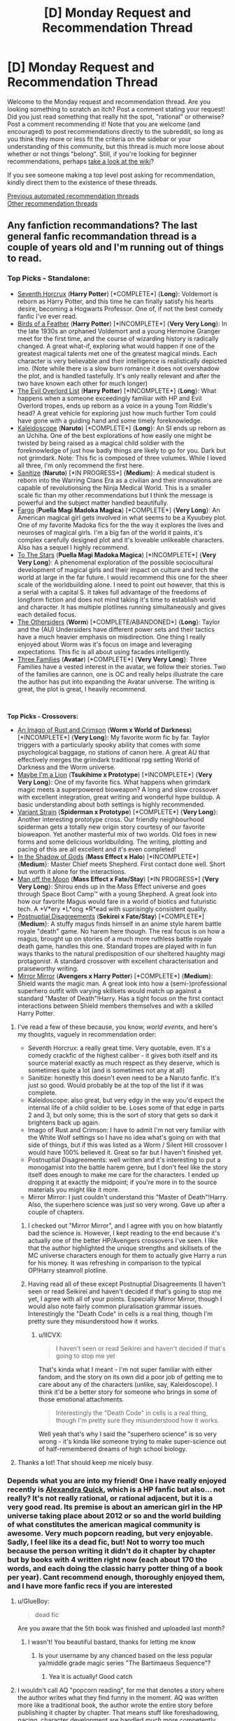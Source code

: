 #+TITLE: [D] Monday Request and Recommendation Thread

* [D] Monday Request and Recommendation Thread
:PROPERTIES:
:Author: AutoModerator
:Score: 39
:DateUnix: 1585580714.0
:DateShort: 2020-Mar-30
:END:
Welcome to the Monday request and recommendation thread. Are you looking something to scratch an itch? Post a comment stating your request! Did you just read something that really hit the spot, "rational" or otherwise? Post a comment recommending it! Note that you are welcome (and encouraged) to post recommendations directly to the subreddit, so long as you think they more or less fit the criteria on the sidebar or your understanding of this community, but this thread is much more loose about whether or not things "belong". Still, if you're looking for beginner recommendations, perhaps [[https://www.reddit.com/r/rational/wiki][take a look at the wiki]]?

If you see someone making a top level post asking for recommendation, kindly direct them to the existence of these threads.

[[https://www.reddit.com/r/rational/search?q=welcome+to+the+Recommendation+Thread+-challenge+-meta+-biennial&restrict_sr=on&sort=new&t=all][Previous automated recommendation threads]]\\
[[http://pastebin.com/SbME9sXy][Other recommendation threads]]


** Any fanfiction recommandations? The last general fanfic recommandation thread is a couple of years old and I'm running out of things to read.
:PROPERTIES:
:Author: Nnaelo
:Score: 8
:DateUnix: 1585594399.0
:DateShort: 2020-Mar-30
:END:

*** *Top Picks - Standalone*:

- [[https://www.fanfiction.net/s/10677106/1/Seventh-Horcrux][Seventh Horcrux]] (*Harry Potter*) [*COMPLETE*] {*Long*}: Voldemort is reborn as Harry Potter, and this time he can finally satisfy his hearts desire, becoming a Hogwarts Professor. One of, if not the best comedy fanfic I've ever read.
- [[https://archiveofourown.org/works/15996890/chapters/37322936][Birds of a Feather]] (*Harry Potter*) [*INCOMPLETE*] {*Very Very Long*}: In the late 1930s an orphaned Voldemort and a young Hermoine Granger meet for the first time, and the course of wizarding history is radically changed. A great what-if, exploring what would happen if one of the greatest magical talents met one of the greatest magical minds. Each character is very believable and their intelligence is realistically depicted imo. (Note while there is a slow burn romance it does not overshadow the plot, and is handled tastefully. It's only really relevant and after the two have known each other for much longer)
- [[https://www.fanfiction.net/s/10972919/1/The-Evil-Overlord-List][The Evil Overlord List]] (*Harry Potter*) [*INCOMPLETE*] {*Long*}: What happens when a someone exceedingly familiar with HP and Evil Overlord tropes, ends up reborn as a voice in a young Tom Riddle's head? A great vehicle for exploring just how much further Tom could have gone with a guiding hand and some timely foreknowledge.
- [[https://www.fanfiction.net/s/12539731/1/Kaleidoscope][Kaleidoscope]] (*Naruto*) [*COMPLETE*] {*Long*}: An SI ends up reborn as an Uchiha. One of the best explorations of how easily one might be twisted by being raised as a magical child soldier with the foreknowledge of just how badly things are likely to go for you. Dark but not grimdark. Note: This fic is composed of three volumes. While I loved all three, I'm only recommend the first here.
- [[https://www.fanfiction.net/s/12431866/1/Sanitize][Sanitize]] (*Naruto*) [*IN PROGRESS*] {*Medium*}: A medical student is reborn into the Warring Clans Era as a civilian and their innovations are capable of revolutionsing the Ninja Medical World. This is a smaller scale fic than my other recommendations but I think the message is powerful and the subject matter handled beautifully.
- [[https://www.fanfiction.net/s/11228999/1/Fargo][Fargo]] (*Puella Magi Madoka Magica*) [*COMPLETE*] {*Very Long*}: An American magical girl gets involved in what seems to be a Kyuubey plot. One of my favorite Madoka fics for the the way it explores the lives and neuroses of magical girls. I'm a big fan of the world it paints, it's complex carefully designed plot and it's loveable unlikeable characters. Also has a sequel I highly recommend.
- [[https://www.fanfiction.net/s/7406866/1/To-the-Stars][To The Stars]] (*Puella Magi Madoka Magica*) [*INCOMPLETE*] {*Very Very Long*}: A phenomenal exploration of the possible sociocultural development of magical girls and their impact on culture and tech the world at large in the far future. I would recommend this one for the sheer scale of the worldbuilding alone. I need to point out however, that this is a serial with a capital S. It takes full advantage of the freedoms of longform fiction and does not mind taking it's time to establish world and character. It has multiple plotlines running simultaneously and gives each detailed focus.
- [[https://forums.spacebattles.com/threads/the-othersiders-worm-au-altpower-undersiders.362090/][The Othersiders]] (*Worm*) [*COMPLETE/ABANDONED*] {*Long*}: Taylor and the (AU) Undersiders have different power sets and their tactics have a much heavier emphasis on misdirection. One thing I really enjoyed about Worm was it's focus on image and leveraging expectations. This fic is all about using facades intelligently.
- [[https://www.fanfiction.net/s/7197056/1/Three-Families][Three Families]] (*Avatar*) [*COMPLETE*] {*Very Very Long*}: Three Families have a vested interest in the avatar, we follow their stories. Two of the families are cannon, one is OC and really helps illustrate the care the author has put into expanding the Avatar universe. The writing is great, the plot is great, I heavily recommend.

​

*Top Picks - Crossovers:*

- [[https://www.fanfiction.net/s/10820443/1/An-Imago-of-Rust-and-Crimson][An Imago of Rust and Crimson]] (*Worm x World of Darkness*) [*INCOMPLETE*] {*Very Long*}: My favorite worm fic by far. Taylor triggers with a particularly spooky ability that comes with some psychological baggage, no stations of canon here. A great AU that effectively merges the grimdark traditional rpg setting World of Darkness and the Worm universe.
- [[https://forums.nrvnqsr.com/showthread.php/1870-Maybe-I-m-a-Lion-%28KnK-Prototype-Crossover%29][Maybe I'm a Lion]] (*Tsukihime x Prototype*) [*INCOMPLETE*] {*Very Very Long*}: One of my favorite fics. What happens when grimdark magic meets a superpowered bioweapon? A long and slow crossover with excellent integration, great writing and wonderful hype buildup. A basic understanding about both settings is highly recommended.
- [[https://www.fanfiction.net/s/8642442/1/Variant-Strain][Variant Strain]] (*Spiderman x Prototype*) [*COMPLETE*] {*Very Long*}: Another interesting prototype cross. Our friendly neighbourhood spiderman gets a totally new origin story courtesy of our favorite bioweapon. Yet another masterful mix of two worlds. Old foes in new forms and some delicious worldbuilding. The writing, plotting and pacing of this are all excellent and it's even completed!
- [[https://archiveofourown.org/works/1099236/chapters/2211681][In the Shadow of Gods]] (*Mass Effect x Halo*) [*INCOMPLETE*] {*Medium*}: Master Chief meets Shepherd. First contact done well. Short but worth it alone for the interactions.
- [[https://www.fanfiction.net/s/12904733/1/Man-off-the-Moon][Man off the Moon]] (*Mass Effect x Fate/Stay*) [*IN PROGRESS*] {*Very Very Long*}: Shirou ends up in the Mass Effect universe and goes through Space Boot Camp™ with a young Shepherd. A great look into how our favorite Magus would fare in a world of biotics and futuristic tech. A *V*ery *L*ong *R*ead with suprisingly consistent quality.
- [[https://www.fanfiction.net/s/8078340/1/Postnuptial-Disagreements][Postnuptial Disagreements]] (*Sekirei x Fate/Stay*) [*COMPLETE*] {*Medium*}: A stuffy magus finds himself in an anime style harem battle royale "death" game. No harem here though. The real focus is on how a magus, brought up on stories of a much more ruthless battle royale death game, handles this one. Standard tropes are played with in fun ways thanks to the natural predisposition of our sheltered haughty magi protagonist. A standard crossover with excellent characterisation and praiseworthy writing.
- [[https://www.fanfiction.net/s/8275548/1/Mirror-Mirror][Mirror Mirror]] (*Avengers x Harry Potter*) [*COMPLETE*] {*Medium*}: Shield wants the magic man. A great look into how a (semi-)professional superhero outfit with varying skillsets would match up against a standard "Master of Death"!Harry. Has a tight focus on the first contact interactions between Shield members themselves and with a skilled Harry Potter.
:PROPERTIES:
:Author: MoneyLicense
:Score: 27
:DateUnix: 1585659179.0
:DateShort: 2020-Mar-31
:END:

**** I've read a few of these because, you know, /world events/, and here's my thoughts, vaguely in recommendation order:

- Seventh Horcrux: a really great time. Very quotable, even. It's a comedy crackfic of the highest caliber - it gives both itself and its source material exactly as much respect as they deserve, which is sometimes quite a lot (and is sometimes not any at all)
- Sanitize: honestly this doesn't even need to be a Naruto fanfic. It's just so good. Would probably be at the top of the list if it was complete.
- Kaleidoscope: also great, but very edgy in the way you'd expect the internal life of a child soldier to be. Loses some of that edge in parts 2 and 3, but only some; this is the sort of story that gets so dark it brightens back up again.
- Imago of Rust and Crimson: I have to admit I'm not very familiar with the White Wolf settings so I have no idea what's going on with that side of things, but if this was listed as a Worm / Silent Hill crossover I would have 100% believed it. Great so far but I haven't finished yet.
- Postnuptial Disagreements: well written and it's interesting to put a monogamist into the battle harem genre, but I don't feel like the story itself does enough to make me care for the characters. I ended up dropping it at exactly the midpoint; if you're more in to the source materials you might like it more.
- Mirror Mirror: I just couldn't understand this "Master of Death"!Harry. Also, the superhero science was just so very wrong. Gave up after a couple of chapters.
:PROPERTIES:
:Author: IICVX
:Score: 8
:DateUnix: 1585844991.0
:DateShort: 2020-Apr-02
:END:

***** I checked out "Mirror Mirror", and I agree with you on how blatantly bad the science is. However, I kept reading to the end because it's actually one of the better HP/Avengers crossovers I've seen. I like that the author highlighted the unique strengths and skillsets of the MC universe characters enough for them to actually give Harry a run for his money. It was refreshing in comparison to the typical OP!Harry steamroll plotline.
:PROPERTIES:
:Author: chiruochiba
:Score: 3
:DateUnix: 1585871775.0
:DateShort: 2020-Apr-03
:END:


***** Having read all of these except Postnuptial Disagreements (I haven't seen or read Seikirei and haven't decided if that's going to stop me yet, I agree with all of your points. Especially Mirror Mirror, though I would also note fairly common pluralisation grammar issues. Interestingly the "Death Code" in cells /is/ a real thing, though I'm pretty sure they misunderstood how it works.
:PROPERTIES:
:Author: Flashbunny
:Score: 3
:DateUnix: 1585876564.0
:DateShort: 2020-Apr-03
:END:

****** u/IICVX:
#+begin_quote
  I haven't seen or read Seikirei and haven't decided if that's going to stop me yet
#+end_quote

That's kinda what I meant - I'm not super familiar with either fandom, and the story on its own did a poor job of getting me to care about any of the characters (unlike, say, Kaleidoscope). I think it'd be a better story for someone who brings in some of those emotional attachments.

#+begin_quote
  Interestingly the "Death Code" in cells is a real thing, though I'm pretty sure they misunderstood how it works.
#+end_quote

Well yeah that's why I said the "superhero science" is so very wrong - it's kinda like someone trying to make super-science out of half-remembered dreams of high school biology.
:PROPERTIES:
:Author: IICVX
:Score: 3
:DateUnix: 1585881946.0
:DateShort: 2020-Apr-03
:END:


**** Thanks a lot! That should keep me nicely busy.
:PROPERTIES:
:Author: Nnaelo
:Score: 2
:DateUnix: 1585725292.0
:DateShort: 2020-Apr-01
:END:


*** Depends what you are into my friend! One i have really enjoyed recently is [[https://www.fanfiction.net/s/3964606/1/Alexandra-Quick-and-the-Thorn-Circle][Alexandra Quick]], which is a HP fanfic but also... not really? It's not really rational, or rational adjacent, but it is a very good read. Its premise is about an american girl in the HP universe taking place about 2012 or so and the world building of what constitutes the american magical community is awesome. Very much popcorn reading, but very enjoyable. Sadly, I feel like its a dead fic, but! Not to worry too much because the person writing it didn't do it chapter by chapter but by books with 4 written right now (each about 170 tho words, and each doing the classic harry potter thing of a book per year). Cant recommend enough, thoroughly enjoyed them, and I have more fanfic recs if you are interested
:PROPERTIES:
:Author: Bartimeaus
:Score: 5
:DateUnix: 1585602700.0
:DateShort: 2020-Mar-31
:END:

**** u/GlueBoy:
#+begin_quote
  dead fic
#+end_quote

Are you aware that the 5th book was finished and uploaded last month?
:PROPERTIES:
:Author: GlueBoy
:Score: 11
:DateUnix: 1585603989.0
:DateShort: 2020-Mar-31
:END:

***** I wasn't! You beautiful bastard, thanks for letting me know
:PROPERTIES:
:Author: Bartimeaus
:Score: 8
:DateUnix: 1585607012.0
:DateShort: 2020-Mar-31
:END:

****** Is your username by any chanced based on the less popular ya/middle grade magic series "The Bartimaeus Sequence"?
:PROPERTIES:
:Author: MoneyLicense
:Score: 8
:DateUnix: 1585623856.0
:DateShort: 2020-Mar-31
:END:

******* Yea it is actually! Good catch
:PROPERTIES:
:Author: Bartimeaus
:Score: 8
:DateUnix: 1585643724.0
:DateShort: 2020-Mar-31
:END:


**** I wouldn't call AQ "popcorn reading", for me that denotes a story where the author writes what they find funny in the moment. AQ was written more like a traditional book, the author wrote the entire story before publishing it chapter by chapter. That means stuff like foreshadowing, pacing, character development are handled /much/ more competently than in basically any other fanfics.
:PROPERTIES:
:Score: 2
:DateUnix: 1585828037.0
:DateShort: 2020-Apr-02
:END:


** Looking for recommendations on stories in which the protagonist improves by analyze or absorb enemy abilities. Known stories include:

- [[https://www.royalroad.com/fiction/21410/super-minion/][Super Minion]]: which I love and would love to read more like it.
- [[https://www.royalroad.com/fiction/22115/i-dont-want-to-be-the-hive-queen/][I don't want to be a hive queen]]: meh execution but the idea is cool and I would love to read more stories with a protag hive queen
- [[https://forums.spacebattles.com/threads/manager-worm.280060/][Manager]]: wormfic, not enough character for me.
- [[https://ceruleanscrawling.wordpress.com/][Heretical Edge]]: Lot of good character but the entire ability stealing thing isn't really in focus
- [[https://archiveofourown.org/works/13933635/][From Muddy Waters]]: MHA, interesting characterization but the focus isn't quite where I'd like it.
- [[https://www.royalroad.com/fiction/20568/tree-of-aeons-an-isekai-story][Tree of Aeon]]: kind of good exploration but not enough character.
:PROPERTIES:
:Author: Sonderjye
:Score: 8
:DateUnix: 1585605260.0
:DateShort: 2020-Mar-31
:END:

*** - [[https://forums.spacebattles.com/threads/my-hero-school-adventure-is-all-wrong-as-expected-bnha-x-oregairu.697066/][My Hero School Adventure is All Wrong, as Expected]]: MHA / OreGairu crossover in which the main character has the ability to copy 1/108th of other people's abilities.
- [[https://www.royalroad.com/fiction/27872/confessions-of-the-magpie-wizard][Confessions of the Magpie Wizard]]: the main character has a special ability that allows him to copy any spell he's seen for about a day. However, it doesn't really come up much. He does have to analyze other people's powers to win in conflicts though.
- [[https://www.royalroad.com/fiction/30216/headpats][Headpats]]: slice-of-life Worm crackfic. Taylor's power is now "touch parahuman, generate literal little sister version of them (with their power)". Headpats ensue.
- [[https://www.royalroad.com/fiction/29145/creep][Creep]]: kinda like Super Minion actually, except the main character is just a normal dude who has super biology powers.
:PROPERTIES:
:Author: IICVX
:Score: 8
:DateUnix: 1585631164.0
:DateShort: 2020-Mar-31
:END:

**** u/Anderkent:
#+begin_quote
  My Hero School Adventure is All Wrong, as Expected: MHA / OreGairu crossover in which the main character has the ability to copy 1/108th of other people's abilities.

  If you were to ask me whether I liked dogs, I would probably have to say that I didn't. I wouldn't particularly say that I disliked them, either; they were just a category of animal that I had never held any special affection for. Before you say that dogs are amazing because they provide unlimited amounts of love and affection, I acknowledge that this is the case. However, since I already have a little sister, owning a dog would be superfluous.
#+end_quote

OK, they have the voice /down/ LOL
:PROPERTIES:
:Author: Anderkent
:Score: 9
:DateUnix: 1585704026.0
:DateShort: 2020-Apr-01
:END:


**** Creep seems a little weird. Creep seems to lack basic understanding of i.e. that if you want to avoid to be found you should randomly tell people your real name and that if you try to steal from a incredibly powerful drug lord you lose the right to complain that they don't leave you alone.
:PROPERTIES:
:Author: Sonderjye
:Score: 2
:DateUnix: 1585740830.0
:DateShort: 2020-Apr-01
:END:

***** Yeah I've tried to read Creep twice and dropped it both times, there are a lot of issues with it that bother me. The MC is far too "edgy", he's the only one that knows/acknowledges how fake and evil the world is and he loves to tell that to heroes. No one acts like a real human being. There's also something wrong with the writing in general to me, I think the pacing and scene transitions are off putting to me.
:PROPERTIES:
:Author: RetardedWabbit
:Score: 6
:DateUnix: 1585797242.0
:DateShort: 2020-Apr-02
:END:


*** Twice lived

[[https://www.royalroad.com/fiction/19827/twice-lived]]

He does not absorb abilities, but he has a mage sight which helps him in the analysis of spell which is made up runes from which he tweaks or experiments with his own spell.
:PROPERTIES:
:Author: Ryugadr
:Score: 2
:DateUnix: 1586117473.0
:DateShort: 2020-Apr-06
:END:

**** An enjoyable run. Bummer it's on 'hiatus'.
:PROPERTIES:
:Author: Sonderjye
:Score: 2
:DateUnix: 1586187062.0
:DateShort: 2020-Apr-06
:END:


*** Do you have links for those fics?
:PROPERTIES:
:Author: SkyTroupe
:Score: 1
:DateUnix: 1585750469.0
:DateShort: 2020-Apr-01
:END:

**** [[https://www.royalroad.com/fiction/22115/i-dont-want-to-be-the-hive-queen][https://www.royalroad.com/fiction/]]

Super Minion, [[https://www.royalroad.com/fiction/21410/super-minion][21410/super-minion]]

I don't want to be the hive queen, [[https://www.royalroad.com/fiction/22115/i-dont-want-to-be-the-hive-queen][22115/i-dont-want-to-be-the-hive-queen]]

​

? - There might be something off about the items in this list.

(Like more than one fic by this name, multiple places published, etc, I'm not the OP.)

Manager, maybe: [[https://forums.spacebattles.com/threads/manager-worm.280060/]]

Heretical Edge, [[https://ceruleanscrawling.wordpress.com/2015/10/03/orientation-1-01/]]

(places that link to it: [[http://topwebfiction.com/]], [[http://webfictionguide.com/listings/heretical-edge/][listings/heretical-edge/]])

From Muddy Waters, [[https://tvtropes.org/pmwiki/pmwiki.php/Fanfic/FromMuddyWaters]],

[[https://archiveofourown.org/works/13933635/chapters/32073363]]

Tree of Aeon, [[https://www.royalroad.com/fiction/20568/tree-of-aeons-an-isekai-story]]
:PROPERTIES:
:Author: GeneralExtension
:Score: 1
:DateUnix: 1586117362.0
:DateShort: 2020-Apr-06
:END:

***** Thanks. Put in the links in the original post and I believe you were correct.
:PROPERTIES:
:Author: Sonderjye
:Score: 1
:DateUnix: 1586121625.0
:DateShort: 2020-Apr-06
:END:


** After reading [[https://forums.spacebattles.com/threads/a-young-girls-delinquency-record-youjo-senki-saga-of-tanya-the-evil.788149/][Delinquency Record]], [[https://www.amazon.com/dp/B07TX1SJKF][The Dragon's Banker]], [[https://www.amazon.com/dp/B00O2NDJ2M][Orconomics]] and Max Gladstone's [[https://www.amazon.com/dp/B01MUG3DLM/][Craft Sequence]], I've got a hankering for rational(ish) books about economics and business in fictional settings. Anyone have recommendations along those lines?
:PROPERTIES:
:Author: IICVX
:Score: 7
:DateUnix: 1585597321.0
:DateShort: 2020-Mar-31
:END:

*** [[http://www.lightspeedmagazine.com/fiction/the-cambist-and-lord-iron-a-fairy-tale-of-economics/][The Cambist and Lord Iron]] (Short story, 9k words).
:PROPERTIES:
:Author: ulyssessword
:Score: 8
:DateUnix: 1585613795.0
:DateShort: 2020-Mar-31
:END:


*** The Traitor Baru Cormorant (not sure about it's sequels though), has an emphasis on economic tactics.
:PROPERTIES:
:Author: MoneyLicense
:Score: 6
:DateUnix: 1585623739.0
:DateShort: 2020-Mar-31
:END:


*** Have you read Making Money (sequel to Going Postal) by Pratchett?
:PROPERTIES:
:Author: brandalizing
:Score: 4
:DateUnix: 1585606121.0
:DateShort: 2020-Mar-31
:END:


*** The Dagger and Coin series isn't explicitly rational, but is good quality and characters behave sensibly.
:PROPERTIES:
:Author: Penumbra_Penguin
:Score: 4
:DateUnix: 1585617036.0
:DateShort: 2020-Mar-31
:END:


*** [[https://www.royalroad.com/fiction/2826/a-heros-war][A Hero's War]] is about a second Isekai hero that accidentally gets summoned into the world. Instead of leveling up and going off to fulfill the Prophecy that'll save the world, he spends ages trying to set up blast furnaces or reinvent canning. It's a magitech world so for example it turns out that it's cheaper and easier to pasteurize food with Death Magic fields than heating things up.

I should caution that I'm not a huge fan, but I think that's because I can't enjoy the genre. IMO it compares very favorably to Delinquency Record for example.
:PROPERTIES:
:Author: xachariah
:Score: 5
:DateUnix: 1585642119.0
:DateShort: 2020-Mar-31
:END:


*** Strange Economics anthology edited by David Shultz.
:PROPERTIES:
:Author: Wiron2
:Score: 2
:DateUnix: 1585650038.0
:DateShort: 2020-Mar-31
:END:


*** [[https://1d4chan.org/wiki/Tale_of_an_Industrious_Rogue,_Part_I][Industrious Rogue]], a DnD campaign that got derailed into a hostile takeover of the entire plane's economy when the players began exploiting a portal to the elemental plane of salt for mining purposes.
:PROPERTIES:
:Score: 1
:DateUnix: 1585828221.0
:DateShort: 2020-Apr-02
:END:


** recently I got sent a serial called [[https://www.scribblehub.com/series/101817/an-ordinary-novel-but-every--words-the-audience-kills-the-least-interesting-character/][/An ordinary novel but every 10,000 words the audience kills the least interesting character/]] (also available [[https://www.royalroad.com/fiction/31185/an-ordinary-novel-but-every-10000-words-the-audience][on Royal Road]]), which is basically exactly what it says on the tin. It's a bit early to conclusively say whether or not it's good, but it updates with a 1,000 word chapter every day and I think that given its interactive nature it would benefit from more readers; I've certainly found it engaging, funny, and well-produced so far. It's not rational fiction by design, but it's got its moments (such as the characters deducing the nature of the in-story counter), and for people who liked /Game By God/ this might scratch that same itch somewhat
:PROPERTIES:
:Author: The_Wadapan
:Score: 6
:DateUnix: 1585611874.0
:DateShort: 2020-Mar-31
:END:


** Looking for something light and at least moderately rational. Mother Of Learning, Wake Of The Ravager, or Unsong would work, but I've read those.

"Light" means funny, easy to read, low stakes. Normally I prefer the protagonist to be dragged through hell, but Ward is about to hit its final arc so I've got enough of that, and also there's a global pandemic.
:PROPERTIES:
:Author: jtolmar
:Score: 3
:DateUnix: 1585687244.0
:DateShort: 2020-Apr-01
:END:

*** Here are some recs ordered in decreasing amounts of levity.

[[https://www.baka-tsuki.org/project/index.php?title=Hyouka][Hyouka]], a LN about the establishment and operation of a detective mystery club set in a high school setting. This is a pretty rational read with some very low stakes and some fun mysteries.

[[https://www.fanfiction.net/s/12863641/1/The-Optimised-Wish-Project][The Optimised Wish Project]], a fanfic that does an excellent job of building a rational vision of it's fiction (Dragon Ball). It balances the traditional levity of a Dragon Ball episode with the pursuit of rationalist ideals well.

[[https://www.royalroad.com/fiction/28307/the-zombie-knight-saga][The Zombie Knight Saga]], my second favorite serial, is about a guy who ends up allied with a grim reaper. I thought the banter between characters was pretty funny. Fair warning though, themes of depression and suicide are explored but I feel like they're handled in a positive way. I think the author did a great job with the setting and abilities. The story is at least rational-adjacent.

[[https://shalvationtranslations.wordpress.com/dungeon-defense-toc/][Dungeon Defense]], my favorite LN, is about a guy who ends up transported to his favorite game on hardcore mode, I really like MC's voice and his strategies and deductions are often rational. The setting is revealed to be suprisingly deep as the volumes unfold. Note: Almost every character's backstory involves a real raw deal but the plot treats them well. Stakes do escalate to a potential total war scenario but the focus is almost always on characters trying to outwit each other. Discontinued after 5 volumes.
:PROPERTIES:
:Author: MoneyLicense
:Score: 4
:DateUnix: 1585721645.0
:DateShort: 2020-Apr-01
:END:

**** I ended up dropping Dungeon Defense in the second volume because of how callous the MC was to his subordinates/allies. YMMV though.
:PROPERTIES:
:Author: Adeen_Dragon
:Score: 3
:DateUnix: 1586019549.0
:DateShort: 2020-Apr-04
:END:


**** Thanks for the recs!

Regarding the Optimised Wish Project - if I've seen Dragon Ball Z but not Dragon Ball, am I going to be completely lost reading this?
:PROPERTIES:
:Author: jtolmar
:Score: 1
:DateUnix: 1585724179.0
:DateShort: 2020-Apr-01
:END:

***** No not at all. Everything is either sufficiently explained or referenced in DBZ.
:PROPERTIES:
:Author: MoneyLicense
:Score: 3
:DateUnix: 1585724595.0
:DateShort: 2020-Apr-01
:END:


*** [deleted]
:PROPERTIES:
:Score: 2
:DateUnix: 1585749040.0
:DateShort: 2020-Apr-01
:END:

**** Just seems to be reaching that point.

If it kept going much longer after what's happening now, it'd be really janky pacing wise, and /way/ weirder than a timeskip in terms of what it does to the status quo.
:PROPERTIES:
:Author: jtolmar
:Score: 4
:DateUnix: 1585759893.0
:DateShort: 2020-Apr-01
:END:


**** The current arc title is "Last".
:PROPERTIES:
:Score: 4
:DateUnix: 1585828469.0
:DateShort: 2020-Apr-02
:END:


** *BEASTARS* is an anime adaptation that is /holy shit/ amazing. Top tier characters, CG animation, directing, everything. Raw exploration of themes about nature vs nurture, racism, and deviance. Haru is Best Character. Watch this show.

[[https://forums.spacebattles.com/threads/heir-of-the-bruce-battletech-dynasty-quest.334983/][*Bruce Quest*]] is a rather cool Spacebattles quest of the Battletech franchise where you play as Rhiannon The Bruce, Duchess of the planet of Somerset, who has recently inherited the title after the death of her parents when they fight off rogue Ronin from the Draconis Combine. I binged this entire thing over the course of like four days, it gets a lot of quest fundamentals very right. The competence porn I get from watching Rhiannon (and much of the cast) is a big factor, on top of the satisfying progression of Rhi rocketing up the skill ladders of politicking and administration and soldiering and piloting. It doesn't quite reach my highest echelon, and there a few aspects that dim my enjoyment a bit, but it is still quite solid and an easy recommendation.
:PROPERTIES:
:Author: XxChronOblivionxX
:Score: 7
:DateUnix: 1585603017.0
:DateShort: 2020-Mar-31
:END:

*** Didn't personally like Bruce Quest, for people that find it annoying when children are hyper competent, skip. The progression of the main characters skills are ridiculous considering they're both a kid and its over a (relatively)small timeframe.
:PROPERTIES:
:Author: 123whyme
:Score: 5
:DateUnix: 1585608170.0
:DateShort: 2020-Mar-31
:END:

**** Understandable. The enjoyability of competence porn offsets it for me.
:PROPERTIES:
:Author: XxChronOblivionxX
:Score: 4
:DateUnix: 1585617489.0
:DateShort: 2020-Mar-31
:END:

***** Yeah fair, just one of my pet peeves that I can't get out my head when reading no matter how good the writing is.
:PROPERTIES:
:Author: 123whyme
:Score: 2
:DateUnix: 1585664817.0
:DateShort: 2020-Mar-31
:END:


*** That writing style with the /constant/ use of italics makes /everyone/ sound so artificially /dramatic/. Can't stand it.
:PROPERTIES:
:Author: TennisMaster2
:Score: 3
:DateUnix: 1585775348.0
:DateShort: 2020-Apr-02
:END:


** Thanks to the Coronavirus, there's a bunch on books on [[https://www.reddit.com/r/Fantasy/comments/frp5dw/its_time_62_authors_144_books_all_at_099099_with/][sale]] right now from March 30th to 31st until 12 am April 1st! Hurry, all of them are for only a dollar each!

Below are books that I recognize here from previous recommendations:

Most important/recognizable to people who are part of the [[/r/rational][r/rational]] community are the books by [[https://andrewkrowe.wordpress.com/2020/03/30/sales-free-books-and-status-updates/][Andrew Rowe]]. [[https://www.amazon.com/gp/product/B07NKBSZGF][Six Sacred Swords]] are only a dollar, [[https://www.amazon.com/Forging-Divinity-Broken-Mirrors-Book-ebook/dp/B00TKFFR36/][Forging Divinity]] is free, and he's writing a quest, [[https://forums.sufficientvelocity.com/threads/spider-climb-a-jrpg-style-dungeon-crawl-in-the-arcane-ascension-weapons-and-wielders-universe.63681/][Spider Climb]], which is setting in the Arcane Ascensions universe which is like having another book to read for free. He writes some good dungeon delving/adventuring/magic school shenanigans.

Sarah Lin with [[https://www.amazon.com/gp/product/B07W9J75R3?tag=][Street Cultivation]] with a novel financial-like take on cultivation, and [[https://www.amazon.com/gp/product/B07PHMHLLP?ref_=series_rw_dp_labf][New Game Minus]] (books 2 and 3 only are on sale) where an NPC mage becomes a PC warrior.

[[https://www.amazon.com/gp/product/B07PHNQGRX?ref_=series_rw_dp_labf][The Dao of Magic]] (book 1 and 2) by Andrew Louws where an exiled cultivator is sent to a magical world devoid of qi and needs to rebuild his power from the bottom again.

[[https://www.amazon.com/gp/product/B07PHPLHX5?ref_=series_rw_dp_labf][Mage Errant]] (book 2 and 3) by John Bierce about a small group of student-mages who no one can train are taken in by a mysterious teacher who thinks he can solve their problems.

Also, Bryce O'Conner's books, [[https://www.amazon.com/dp/B074C9LJT4?searchxofy=true&ref_=dbs_s_aps_series_rwt][Wings of War]], are also on sale, but due to reddit reasons, he isn't allowed to include his own books in the post as the original poster of the sale.

There's plenty more great books by authors that haven't been posted to here before and deserve to be read!

PS If the Coronavirus puts you in the mood for some books about being quarantined or about disease, John Bierce has a [[https://www.reddit.com/r/Fantasy/comments/fjmp4z/in_which_i_offer_quarantine_reading_suggestions/][list]] of excellent books that I would second my recommendations for. Just note that unlike the above, this isn't a set of books on sale, just recommendations.
:PROPERTIES:
:Author: xamueljones
:Score: 3
:DateUnix: 1585629291.0
:DateShort: 2020-Mar-31
:END:


** Recent additions to my in-progress manga collection (not rational) :

- [[https://mangadex.org/title/10049/mozuya-san-gyakujousuru][Mozuya-san goes on a rampage]] A little girl suffers from Joseph Tsundere's bipolar personality disorder. Comedic/Psychological/Dark/SoL. Absolutely gut bustingly hilarious. You will get a LOT of suspicious looks if you try to read this in public though.
- [[https://mangadex.org/title/31792/mieruko-chan][Meizuko-chan]] Meizuko sees horrific spirits; tries to ignore them. Comedy/Drama/Horror/Slice of Life. I was kind of iffy on this one to begin with, but the fantastic art kept me going.
- [[https://mangadex.org/title/17019/kakushigoto][Kakushigoto]] Single father tries to hide his employment as a manga artist from his young daugher (on account of writing a rather infamous manga based around dirty jokes.) Comedy/SoL.

I've been less invested in my usual action/adventure/fantasy/sci-fi manga recently and more into SoL. Either current events have made me long for simpler times, or I'm finally growing up. (Or I'm just burnt out on generic isekais, which doesn't leave me much to read in my traditional genre wheelhouse these days.)
:PROPERTIES:
:Author: GaBeRockKing
:Score: 5
:DateUnix: 1585593083.0
:DateShort: 2020-Mar-30
:END:

*** I think the name kakushigoto might be a pun.
:PROPERTIES:
:Author: Kuratius
:Score: 2
:DateUnix: 1585887709.0
:DateShort: 2020-Apr-03
:END:

**** Unfortunately, if it is, it's not one I'm cultured enough to understand.
:PROPERTIES:
:Author: GaBeRockKing
:Score: 1
:DateUnix: 1585887834.0
:DateShort: 2020-Apr-03
:END:

***** 書く+仕事 かくしごと writing/drawing job

隠し+事 かくしごと hidden things
:PROPERTIES:
:Author: Kuratius
:Score: 4
:DateUnix: 1585893271.0
:DateShort: 2020-Apr-03
:END:


*** Thank you for being to my attention the joy and horror that is Meizuko-chan. It's amazing.
:PROPERTIES:
:Author: Trew_McGuffin
:Score: 2
:DateUnix: 1588782542.0
:DateShort: 2020-May-06
:END:


** can anybody recommend me a good quest? preferably a rational or rational-adjacent one but I would also be fine with any non-rational litRPG.

pls only recommend either finished quests or active ones.
:PROPERTIES:
:Author: incamaDaddy
:Score: 2
:DateUnix: 1585592396.0
:DateShort: 2020-Mar-30
:END:

*** People seem to like [[https://forums.sufficientvelocity.com/threads/forge-of-destiny-xianxia-quest.35583/][Forge of Destiny]].

[[https://forum.questionablequesting.com/threads/polyhistor-academy-original-setting-survival-quest.614/reader][Polyhister Academy]] has a strong premise, essentially a magical school with relatively unlimited resources, but only a small percentage of students are allowed to graduate alive after four years. Three+ overlapping magic systems, plus technoscience, and each student has their own specialties. NSFW stuff might put one off.

[[https://forums.sufficientvelocity.com/threads/even-further-beyond-complete.45951/][Even Further Beyond]] also has an interesting premise. A chosen one, selected by prophecy, is soon to be born. Legends say that the chosen one will need to overcome a powerful foe, their dark mirror. The protagonist of the quest isn't the chosen one, but the dark mirror, and must figure out how to deal with the chosen one.
:PROPERTIES:
:Author: Amonwilde
:Score: 8
:DateUnix: 1585618654.0
:DateShort: 2020-Mar-31
:END:

**** u/ricree:
#+begin_quote
  Even Further Beyond also has an interesting premise.
#+end_quote

It was a neat premise, though in practice it felt mostly like an extremely extended character creation than a story. Fun enough for what it was, but that's about it.
:PROPERTIES:
:Author: ricree
:Score: 2
:DateUnix: 1585842356.0
:DateShort: 2020-Apr-02
:END:

***** Even Further Beyond was a large Skinner Box, where commentators argued and discussed in the knowledge that Ryuugi was somehow judging the conversation and awarding Beyond Points for it. It was pretty engaging live, but looking back now in hindsight, I'm struggling to find the word to describe the method - but it's not positive.
:PROPERTIES:
:Author: Flashbunny
:Score: 3
:DateUnix: 1585876757.0
:DateShort: 2020-Apr-03
:END:


*** what are quests?
:PROPERTIES:
:Author: afeyn
:Score: 5
:DateUnix: 1585605332.0
:DateShort: 2020-Mar-31
:END:

**** author writes a segment then gives the audience a choice between several possible path, audience votes.
:PROPERTIES:
:Author: Sonderjye
:Score: 10
:DateUnix: 1585606040.0
:DateShort: 2020-Mar-31
:END:

***** thank you!
:PROPERTIES:
:Author: afeyn
:Score: 3
:DateUnix: 1585614573.0
:DateShort: 2020-Mar-31
:END:


*** There are two quests that are explicitly rat!quests.

[[https://forums.sufficientvelocity.com/threads/marked-for-death-a-rational-naruto-quest.24481/][Marked for Death]]: Naruto quest in which the player character starts out as a missing nin, and things go sideways from there.

[[https://chaossnek.com/Story][Legacy of the Goddess]]: A soon-to-resume quest that is a crossover between The Legend of Zelda and [[https://coppermind.net/wiki/Cosmere][something else]](Do not click unless you wish for the spoilers). It's relatively early in the quest, and it will be ran on Reddit when it resumes.

Both quests are exceptionally well written and I do not wish to spoil either more than that.
:PROPERTIES:
:Author: Cariyaga
:Score: 5
:DateUnix: 1585700846.0
:DateShort: 2020-Apr-01
:END:


** Any recommendations for game of thrones self insert fanfiction?
:PROPERTIES:
:Author: 1000dollarsamonth
:Score: 2
:DateUnix: 1585642472.0
:DateShort: 2020-Mar-31
:END:

*** archiveofourown.org/works/20415661

Not terribly long, okay-ish read. RN in the first third of the plot I would say, and updates are infrequent. Overall nice 6/10 junk food, with rare 8/10 moments and ideas.
:PROPERTIES:
:Author: noridmar
:Score: 1
:DateUnix: 1585649122.0
:DateShort: 2020-Mar-31
:END:


** [deleted]
:PROPERTIES:
:Score: 1
:DateUnix: 1585858345.0
:DateShort: 2020-Apr-03
:END:

*** Can you be more specific?
:PROPERTIES:
:Author: RetardedWabbit
:Score: 1
:DateUnix: 1586053419.0
:DateShort: 2020-Apr-05
:END:


** Any recs for stories with unique species/races? Elves and dwarves and orcs are good and all, but cliche is cliche and I want to have things spiced up.
:PROPERTIES:
:Author: BoxSparrow
:Score: 1
:DateUnix: 1585606151.0
:DateShort: 2020-Mar-31
:END:

*** Two books that are always recommended when someone asks for "alien aliens" over at [[/r/printsf]] is Blindsight by Peter Watts and A Fire Upon the Deep by Vernor Vinge. Both are seminal hard SF novels.
:PROPERTIES:
:Author: GlueBoy
:Score: 9
:DateUnix: 1585613917.0
:DateShort: 2020-Mar-31
:END:


*** If scifi is fine, try Larry Niven/Jerry Pournelle: mote in gods eye or ringworld. Or if you want to go real exotic Robert L. Forwards dragons egg about life on a neutron star.
:PROPERTIES:
:Author: SvalbardCaretaker
:Score: 4
:DateUnix: 1585607624.0
:DateShort: 2020-Mar-31
:END:

**** Points for Dragon's Egg!
:PROPERTIES:
:Author: SeekingImmortality
:Score: 2
:DateUnix: 1585670119.0
:DateShort: 2020-Mar-31
:END:


*** The first book in the Children of Time series, [[https://www.goodreads.com/book/show/25499718-children-of-time][Children of Time]] is pretty good for this, with a particularly interesting alien biology and culture.

The second book in the series, [[https://www.goodreads.com/book/show/40376072-children-of-ruin][Children of Ruin]] blows it out of the park though with both alien biology, culture /and/ psychology. I was both satisfied and fascinated when I fully understood the degree and the complete details of their uniqueness.

Fair warning though, these books take place on planets with earth-analogue lifeforms. Whilst you won't be impressed by their apparent forms, you'll certainly be impressed by the thought and care that that went into their differentiating physiology.

Also, in-case you're spoiler averse, the summary/blurb of the second book spoils the ending of the first book.
:PROPERTIES:
:Author: MoneyLicense
:Score: 2
:DateUnix: 1585625073.0
:DateShort: 2020-Mar-31
:END:

**** [deleted]
:PROPERTIES:
:Score: 1
:DateUnix: 1585749288.0
:DateShort: 2020-Apr-01
:END:

***** As far as I can tell there haven't been any rumors nor announcements about a third book. [[https://www.reddit.com/r/Fantasy/comments/dhuevx/adrian_tchaikovsky_children_of_time_vol_3/f3t9yhq/][This reddit comment]] by author RJ Barker may be of interest though. (Quoted here for convenience, there are no spoilers in the post or permalinked comment).

#+begin_quote
  I'm friends with Adrian and I know he has loads of ideas for a third book and EVERY time I see him I go on about it. So I can't say yes or no but I am out there working for you.
#+end_quote

The rest of the post also has comments mentioning the Author's tendency to leave his options open for possible sequels and his plans to continue writing in the sci-fi genre.
:PROPERTIES:
:Author: MoneyLicense
:Score: 2
:DateUnix: 1585750064.0
:DateShort: 2020-Apr-01
:END:


*** Books of the Raksura by Martha Wells

Water Music by Christopher Botkin
:PROPERTIES:
:Author: Wiron2
:Score: 2
:DateUnix: 1585643723.0
:DateShort: 2020-Mar-31
:END:


*** If you're alright with sci-fi, I recently started reading (and have been thoroughly enjoying) [[https://forums.spacebattles.com/threads/onward-to-providence-original-fiction.616857/][Onward to Providence]] which has very alien aliens.
:PROPERTIES:
:Author: Amagineer
:Score: 2
:DateUnix: 1585694974.0
:DateShort: 2020-Apr-01
:END:
